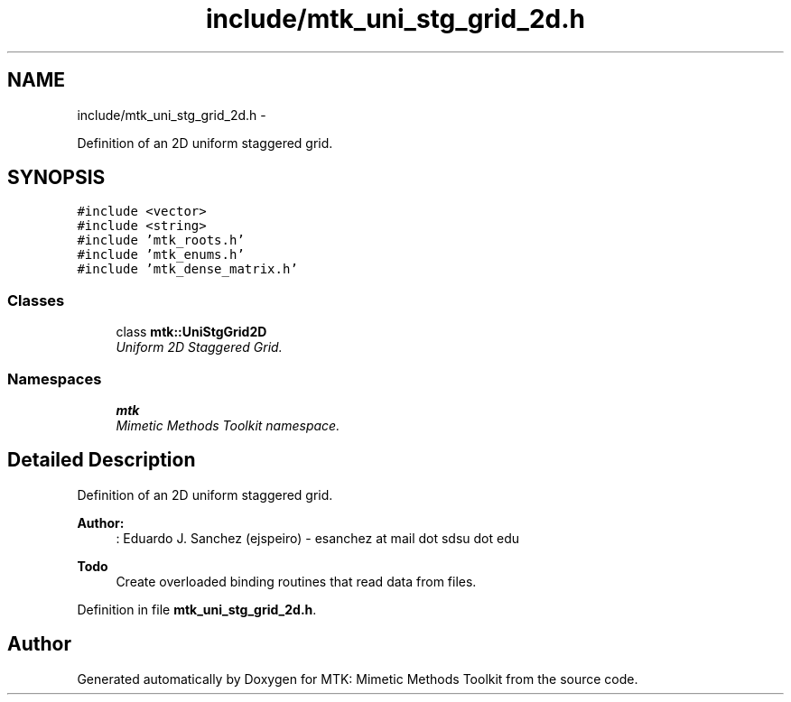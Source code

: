 .TH "include/mtk_uni_stg_grid_2d.h" 3 "Fri Dec 11 2015" "MTK: Mimetic Methods Toolkit" \" -*- nroff -*-
.ad l
.nh
.SH NAME
include/mtk_uni_stg_grid_2d.h \- 
.PP
Definition of an 2D uniform staggered grid\&.  

.SH SYNOPSIS
.br
.PP
\fC#include <vector>\fP
.br
\fC#include <string>\fP
.br
\fC#include 'mtk_roots\&.h'\fP
.br
\fC#include 'mtk_enums\&.h'\fP
.br
\fC#include 'mtk_dense_matrix\&.h'\fP
.br

.SS "Classes"

.in +1c
.ti -1c
.RI "class \fBmtk::UniStgGrid2D\fP"
.br
.RI "\fIUniform 2D Staggered Grid\&. \fP"
.in -1c
.SS "Namespaces"

.in +1c
.ti -1c
.RI " \fBmtk\fP"
.br
.RI "\fIMimetic Methods Toolkit namespace\&. \fP"
.in -1c
.SH "Detailed Description"
.PP 
Definition of an 2D uniform staggered grid\&.
.PP
\fBAuthor:\fP
.RS 4
: Eduardo J\&. Sanchez (ejspeiro) - esanchez at mail dot sdsu dot edu
.RE
.PP
\fBTodo\fP
.RS 4
Create overloaded binding routines that read data from files\&. 
.RE
.PP

.PP
Definition in file \fBmtk_uni_stg_grid_2d\&.h\fP\&.
.SH "Author"
.PP 
Generated automatically by Doxygen for MTK: Mimetic Methods Toolkit from the source code\&.
